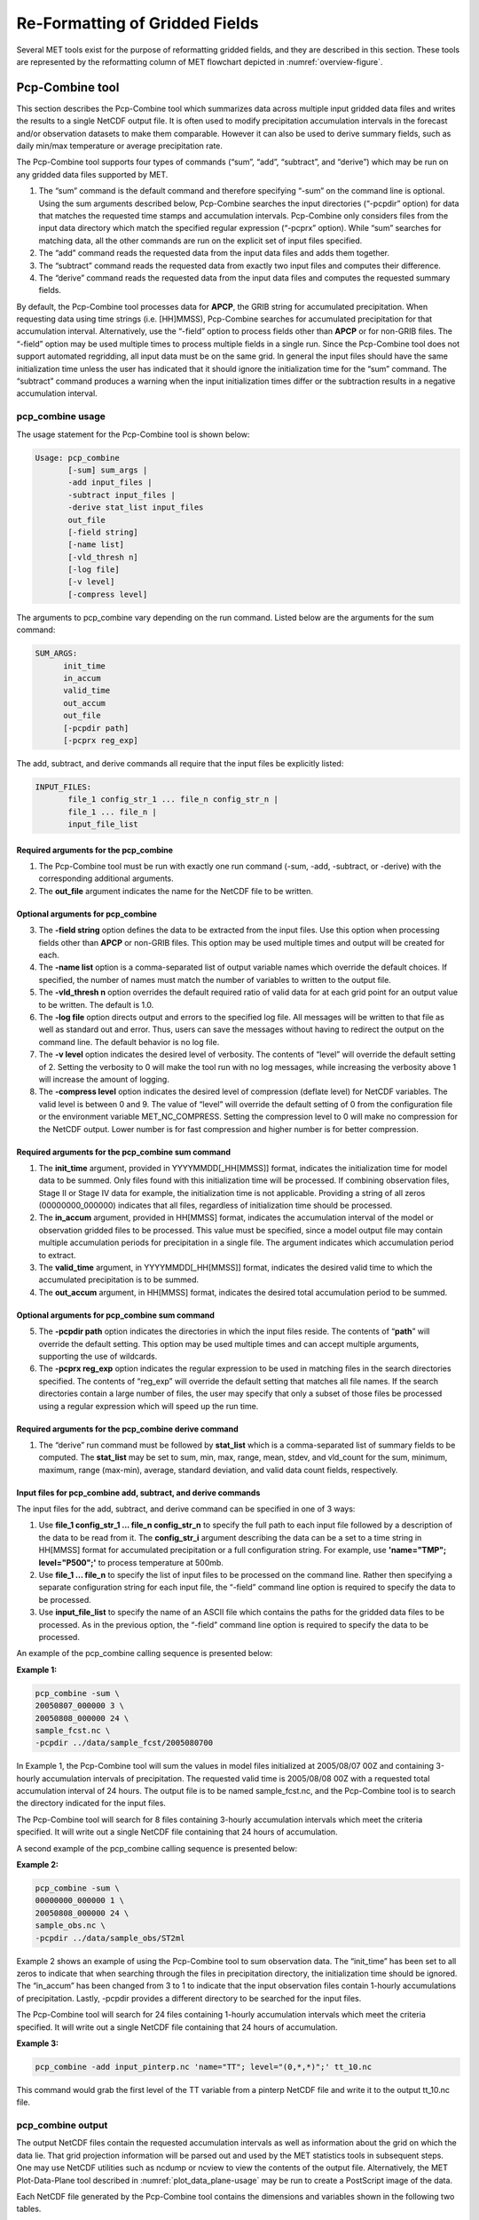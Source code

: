 .. _reformat_grid:

Re-Formatting of Gridded Fields
===============================

Several MET tools exist for the purpose of reformatting gridded fields, and they are described in this section. These tools are represented by the reformatting column of MET flowchart depicted in :numref:`overview-figure`.

Pcp-Combine tool
________________

This section describes the Pcp-Combine tool which summarizes data across multiple input gridded data files and writes the results to a single NetCDF output file. It is often used to modify precipitation accumulation intervals in the forecast and/or observation datasets to make them comparable. However it can also be used to derive summary fields, such as daily min/max temperature or average precipitation rate.

The Pcp-Combine tool supports four types of commands (“sum”, “add”, “subtract”, and “derive”) which may be run on any gridded data files supported by MET.

1. The “sum” command is the default command and therefore specifying “-sum” on the command line is optional. Using the sum arguments described below, Pcp-Combine searches the input directories (“-pcpdir” option) for data that matches the requested time stamps and accumulation intervals. Pcp-Combine only considers files from the input data directory which match the specified regular expression (“-pcprx” option). While “sum” searches for matching data, all the other commands are run on the explicit set of input files specified.

2. The “add” command reads the requested data from the input data files and adds them together.

3. The “subtract” command reads the requested data from exactly two input files and computes their difference.

4. The “derive” command reads the requested data from the input data files and computes the requested summary fields.

By default, the Pcp-Combine tool processes data for **APCP**, the GRIB string for accumulated precipitation. When requesting data using time strings (i.e. [HH]MMSS), Pcp-Combine searches for accumulated precipitation for that accumulation interval. Alternatively, use the “-field” option to process fields other than **APCP** or for non-GRIB files. The “-field” option may be used multiple times to process multiple fields in a single run. Since the Pcp-Combine tool does not support automated regridding, all input data must be on the same grid. In general the input files should have the same initialization time unless the user has indicated that it should ignore the initialization time for the “sum” command. The “subtract” command produces a warning when the input initialization times differ or the subtraction results in a negative accumulation interval.

pcp_combine usage
~~~~~~~~~~~~~~~~~

The usage statement for the Pcp-Combine tool is shown below:

.. code-block:: none

  Usage: pcp_combine
         [-sum] sum_args |
         -add input_files |
         -subtract input_files |
         -derive stat_list input_files
         out_file
         [-field string]
         [-name list]
         [-vld_thresh n]
         [-log file]
         [-v level]
         [-compress level]

The arguments to pcp_combine vary depending on the run command. Listed below are the arguments for the sum command:

.. code-block:: none

  SUM_ARGS:
        init_time
        in_accum
        valid_time
        out_accum
        out_file
        [-pcpdir path]
        [-pcprx reg_exp]

The add, subtract, and derive commands all require that the input files be explicitly listed:

.. code-block:: none

  INPUT_FILES:
         file_1 config_str_1 ... file_n config_str_n |
         file_1 ... file_n |
         input_file_list

Required arguments for the pcp_combine
^^^^^^^^^^^^^^^^^^^^^^^^^^^^^^^^^^^^^^

1. The Pcp-Combine tool must be run with exactly one run command (-sum, -add, -subtract, or -derive) with the corresponding additional arguments.

2. The **out_file** argument indicates the name for the NetCDF file to be written.

Optional arguments for pcp_combine
^^^^^^^^^^^^^^^^^^^^^^^^^^^^^^^^^^

3. The **-field string** option defines the data to be extracted from the input files. Use this option when processing fields other than **APCP** or non-GRIB files. This option may be used multiple times and output will be created for each.

4. The **-name list** option is a comma-separated list of output variable names which override the default choices. If specified, the number of names must match the number of variables to written to the output file.

5. The **-vld_thresh n** option overrides the default required ratio of valid data for at each grid point for an output value to be written. The default is 1.0.

6. The **-log file** option directs output and errors to the specified log file. All messages will be written to that file as well as standard out and error. Thus, users can save the messages without having to redirect the output on the command line. The default behavior is no log file.

7. The **-v level** option indicates the desired level of verbosity. The contents of “level” will override the default setting of 2. Setting the verbosity to 0 will make the tool run with no log messages, while increasing the verbosity above 1 will increase the amount of logging.

8. The **-compress level** option indicates the desired level of compression (deflate level) for NetCDF variables. The valid level is between 0 and 9. The value of “level” will override the default setting of 0 from the configuration file or the environment variable MET_NC_COMPRESS. Setting the compression level to 0 will make no compression for the NetCDF output. Lower number is for fast compression and higher number is for better compression.

Required arguments for the pcp_combine sum command
^^^^^^^^^^^^^^^^^^^^^^^^^^^^^^^^^^^^^^^^^^^^^^^^^^

1. The **init_time** argument, provided in YYYYMMDD[_HH[MMSS]] format, indicates the initialization time for model data to be summed. Only files found with this initialization time will be processed. If combining observation files, Stage II or Stage IV data for example, the initialization time is not applicable. Providing a string of all zeros (00000000_000000) indicates that all files, regardless of initialization time should be processed.

2. The **in_accum** argument, provided in HH[MMSS] format, indicates the accumulation interval of the model or observation gridded files to be processed. This value must be specified, since a model output file may contain multiple accumulation periods for precipitation in a single file. The argument indicates which accumulation period to extract.

3. The **valid_time** argument, in YYYYMMDD[_HH[MMSS]] format, indicates the desired valid time to which the accumulated precipitation is to be summed.

4. The **out_accum** argument, in HH[MMSS] format, indicates the desired total accumulation period to be summed.

Optional arguments for pcp_combine sum command
^^^^^^^^^^^^^^^^^^^^^^^^^^^^^^^^^^^^^^^^^^^^^^

5. The **-pcpdir path** option indicates the directories in which the input files reside. The contents of “**path**” will override the default setting. This option may be used multiple times and can accept multiple arguments, supporting the use of wildcards.

6. The **-pcprx reg_exp** option indicates the regular expression to be used in matching files in the search directories specified. The contents of “reg_exp” will override the default setting that matches all file names. If the search directories contain a large number of files, the user may specify that only a subset of those files be processed using a regular expression which will speed up the run time.

Required arguments for the pcp_combine derive command
^^^^^^^^^^^^^^^^^^^^^^^^^^^^^^^^^^^^^^^^^^^^^^^^^^^^^

1. The “derive” run command must be followed by **stat_list** which is a comma-separated list of summary fields to be computed. The **stat_list** may be set to sum, min, max, range, mean, stdev, and vld_count for the sum, minimum, maximum, range (max-min), average, standard deviation, and valid data count fields, respectively.

Input files for pcp_combine add, subtract, and derive commands
^^^^^^^^^^^^^^^^^^^^^^^^^^^^^^^^^^^^^^^^^^^^^^^^^^^^^^^^^^^^^^

The input files for the add, subtract, and derive command can be specified in one of 3 ways:

1. Use **file_1 config_str_1 ... file_n config_str_n** to specify the full path to each input file followed by a description of the data to be read from it. The **config_str_i** argument describing the data can be a set to a time string in HH[MMSS] format for accumulated precipitation or a full configuration string. For example, use **'name="TMP"; level="P500";'** to process temperature at 500mb.

2. Use **file_1 ... file_n** to specify the list of input files to be processed on the command line. Rather then specifying a separate configuration string for each input file, the “-field” command line option is required to specify the data to be processed.

3. Use **input_file_list** to specify the name of an ASCII file which contains the paths for the gridded data files to be processed. As in the previous option, the “-field” command line option is required to specify the data to be processed.

An example of the pcp_combine calling sequence is presented below:

**Example 1:**

.. code-block:: none

  pcp_combine -sum \
  20050807_000000 3 \
  20050808_000000 24 \
  sample_fcst.nc \
  -pcpdir ../data/sample_fcst/2005080700

In Example 1, the Pcp-Combine tool will sum the values in model files initialized at 2005/08/07 00Z and containing 3-hourly accumulation intervals of precipitation. The requested valid time is 2005/08/08 00Z with a requested total accumulation interval of 24 hours. The output file is to be named sample_fcst.nc, and the Pcp-Combine tool is to search the directory indicated for the input files.

The Pcp-Combine tool will search for 8 files containing 3-hourly accumulation intervals which meet the criteria specified. It will write out a single NetCDF file containing that 24 hours of accumulation.

A second example of the pcp_combine calling sequence is presented below:

**Example 2:**

.. code-block:: none

  pcp_combine -sum \
  00000000_000000 1 \
  20050808_000000 24 \
  sample_obs.nc \
  -pcpdir ../data/sample_obs/ST2ml

Example 2 shows an example of using the Pcp-Combine tool to sum observation data. The “init_time” has been set to all zeros to indicate that when searching through the files in precipitation directory, the initialization time should be ignored. The “in_accum” has been changed from 3 to 1 to indicate that the input observation files contain 1-hourly accumulations of precipitation. Lastly, -pcpdir provides a different directory to be searched for the input files.

The Pcp-Combine tool will search for 24 files containing 1-hourly accumulation intervals which meet the criteria specified. It will write out a single NetCDF file containing that 24 hours of accumulation.

**Example 3:**

.. code-block:: none

  pcp_combine -add input_pinterp.nc 'name="TT"; level="(0,*,*)";' tt_10.nc 

This command would grab the first level of the TT variable from a pinterp NetCDF file and write it to the output tt_10.nc file.

pcp_combine output
~~~~~~~~~~~~~~~~~~

The output NetCDF files contain the requested accumulation intervals as well as information about the grid on which the data lie. That grid projection information will be parsed out and used by the MET statistics tools in subsequent steps. One may use NetCDF utilities such as ncdump or ncview to view the contents of the output file. Alternatively, the MET Plot-Data-Plane tool described in :numref:`plot_data_plane-usage` may be run to create a PostScript image of the data.

Each NetCDF file generated by the Pcp-Combine tool contains the dimensions and variables shown in the following two tables.

.. list-table:: NetCDF file dimensions for pcp_combine output.
  :widths: auto
  :header-rows: 2

  * - Pcp_combine NetCDF dimensions
    - 
  * - NetCDF dimension
    - Description
  * - lat
    - Dimension of the latitude (i.e. Number of grid points in the North-South direction)
  * - lon
    - Dimension of the longitude (i.e. Number of grid points in the East-West direction)
      

.. list-table:: NetCDF variables for pcp_combine output.
  :widths: auto
  :header-rows: 2

  * - Pcp_combine NetCDF variables
    - 
    - 
  * - NetCDF variable
    - Dimension
    - Description
  * - lat
    - lat, lon
    - Latitude value for each point in the grid
  * - lon
    - lat, lon
    - Longitude value for each point in the grid
  * - Name and level of the requested data or value of the -name option.
    - lat, lon
    - Data value (i.e. accumulated precipitation) for each point in the grid. The name of the variable describes the name and level and any derivation logic that was applied.


Regrid_data_plane tool
______________________

This section contains a description of running the regrid_data_plane tool. This tool may be run to read data from any gridded file MET supports, interpolate to a user-specified grid, and write the field(s) out in NetCDF format. The user may specify the method of interpolation used for regridding as well as which fields to regrid. This tool is particularly useful when dealing with GRIB2 and NetCDF input files that need to be regridded. For GRIB1 files, it has also been tested for compatibility with the copygb regridding utility mentioned in :numref:`Installation-of-optional`.

regrid_data_plane usage
~~~~~~~~~~~~~~~~~~~~~~~

The usage statement for the regrid_data_plane utility is shown below:

.. code-block:: none

  Usage: regrid_data_plane 
         input_filename 
         to_grid 
         output_filename 
         -field string
         [-method type] 
         [-width n]
         [-gaussian_dx n] 
         [-gaussian_radius n]
         [-shape type] 
         [-vld_thresh n] 
         [-name list]
         [-log file] 
         [-v level]
         [-compress level]

Required arguments for regrid_data_plane
^^^^^^^^^^^^^^^^^^^^^^^^^^^^^^^^^^^^^^^^

1. The **input_filename** is the gridded data file to be read.

2. The **to_grid** defines the output grid as a named grid, the path to a gridded data file, or an explicit grid specification string. 

3. The **output_filename** is the output NetCDF file to be written.

4. The **-field string** may be used multiple times to define the field(s) to be regridded.

Optional arguments for regrid_data_plane
^^^^^^^^^^^^^^^^^^^^^^^^^^^^^^^^^^^^^^^^

5. The **-method type** option overrides the default regridding method. Default is NEAREST.

6. The **-width n** option overrides the default regridding width. Default is 1. In case of MAXGAUSS method, the width should be the ratio between from_grid and to_grid (for example, 27 if from_grid is 3km and to_grid is 81.271km).

7. The **-gaussian_dx** option overrides the default delta distance for Gaussian smoothing. Default is 81.271. Ignored if not the MAXGAUSS method.

8. The **-gaussian_radius** option overrides the default radius of influence for Gaussian interpolation. Default is 120. Ignored if not the MAXGAUSS method.

9. The **-shape** option overrides the default interpolation shape. Default is SQUARE.

10. The **-vld_thresh n** option overrides the default required ratio of valid data for regridding. Default is 0.5. 

11. The **-name list** specifies a comma-separated list of output variable names for each field specified.

12. The **-log file** option directs output and errors to the specified log file. All messages will be written to that file as well as standard out and error. Thus, users can save the messages without having to redirect the output on the command line. The default behavior is no log file.

13. The **-v level** option indicates the desired level of verbosity. The contents of “level” will override the default setting of 2. Setting the verbosity to 0 will make the tool run with no log messages, while increasing the verbosity above 1 will increase the amount of logging.

14. The **-compress level** option specifies the desired level of compression (deflate level) for NetCDF variables. The valid level is between 0 and 9. Setting the compression level to 0 will make no compression for the NetCDF output. Lower number is for fast compression and higher number is for better compression.

For more details on setting the **to_grid, -method, -width,** and **-vld_thresh** options, see the regrid entry in :numref:`Data IO MET Configuration File Options`. An example of the regrid_data_plane calling sequence is shown below:

.. code-block:: none

  regrid_data_plane \
  input.grb \
  togrid.grb \
  regridded.nc \
  -field 'name="APCP"; level="A6";'
  -field 'name="TMP";  level="Z2";' \
  -field 'name="UGRD"; level="Z10";' \
  -field 'name="VGRD"; level="Z10";' \
  -field 'name="HGT";  level="P500";' \
  -method BILIN -width 2 -v 1

In this example, the regrid_data_plane tool will regrid data from the **input.grb** file to the grid on which the first record of the **togrid.grb** file resides using Bilinear Interpolation with a width of 2 and write the output in NetCDF format to a file named **regridded.nc**. The variables in **regridded.nc** will include 6-hour accumulated precipitation, 2m temperature, 10m U and V components of the wind, and the 500mb geopotential height.

Automated regridding within tools
~~~~~~~~~~~~~~~~~~~~~~~~~~~~~~~~~

While the regrid_data_plane tool is useful as a stand-alone tool, the capability is also included to automatically **regrid** one or both fields in most of the MET tools that handle gridded data. See the regrid entry in :numref:`Configuration File Details` for a description of the configuration file entries that control automated regridding.

Shift_data_plane tool
_____________________

The Shift-Data-Plane tool performs a rigid shift of the entire grid based on user-defined specifications and write the field(s) out in NetCDF format. This tool was originally designed to account for track error when comparing fields associated with tropical cyclones. The user specifies the latitude and longitude of the source and destination points to define the shift. Both points must fall within the domain and are used to define the X and Y direction grid unit shift. The shift is then applied to all grid points. The user may specify the method of interpolation and the field to be shifted. The effects of topography and land/water masks are ignored. 

shift_data_plane usage
~~~~~~~~~~~~~~~~~~~~~~

The usage statement for the shift_data_plane utility is shown below:

.. code-block:: none

  Usage: shift_data_plane
         input_filename
         output_filename
         field_string
         -from lat lon
         -to lat lon
         [-method type]
         [-width n]
         [-log file] 
         [-v level]
         [-compress level]

shift_data_plane has five required arguments and can also take optional ones. 

Required arguments for shift_data_plane
^^^^^^^^^^^^^^^^^^^^^^^^^^^^^^^^^^^^^^^

1. The **input_filename** is the gridded data file to be read.

2. The **output_filename** is the output NetCDF file to be written.

3. The **field_string** defines the data to be shifted from the input file.

4. The **-from lat lon** specifies the starting location within the domain to define the shift. Latitude and longitude are defined in degrees North and East, respectively.

5. The **-to lat lon** specifies the ending location within the domain to define the shift. Lat is deg N, Lon is deg E.

Optional arguments for shift_data_plane
^^^^^^^^^^^^^^^^^^^^^^^^^^^^^^^^^^^^^^^

6. The **-method type** overrides the default regridding method. Default is NEAREST.

7. The **-width n** overrides the default regridding width. Default is 1.

8. The **-log file** option directs output and errors to the specified log file. All messages will be written to that file as well as standard out and error. Thus, users can save the messages without having to redirect the output on the command line. The default behavior is no log file.

9. The **-v level** option indicates the desired level of verbosity. The contents of “level” will override the default setting of 2. Setting the verbosity to 0 will make the tool run with no log messages, while increasing the verbosity above 1 will increase the amount of logging.

10. The **-compress level** option indicates the desired level of compression (deflate level) for NetCDF variables. The valid level is between 0 and 9. The value of “level” will override the default setting of 0 from the configuration file or the environment variable MET_NC_COMPRESS. Setting the compression level to 0 will make no compression for the NetCDF output. Lower number is for fast compression and higher number is for better compression.

For more details on setting the **-method** and **-width** options, see the **regrid** entry in :numref:`Data IO MET Configuration File Options`. An example of the shift_data_plane calling sequence is shown below:

.. code-block:: none

  shift_data_plane \
  nam.grib \
  nam_shift_APCP_12.nc \
  'name = "APCP"; level = "A12";' \
  -from 38.6272  -90.1978 \
  -to   40.1717 -105.1092 \
  -v 2

In this example, the shift_data_plane tool reads 12-hour accumulated precipitation from the **nam.grb** file, applies a rigid shift defined by (38.6272, -90.1978) to (40.1717, -105.1092) and writes the output in NetCDF format to a file named **nam_shift_APCP_12.nc**. These **-from** and **-to** locations result in a grid shift of -108.30 units in the x-direction and 16.67 units in the y-direction.

MODIS regrid tool
_________________

This section contains a description of running the MODIS regrid tool. This tool may be run to create a NetCDF file for use in other MET tools from MODIS level 2 cloud product from NASA. The data browser for these files is: http://ladsweb.nascom.nasa.gov/.

modis_regrid usage
~~~~~~~~~~~~~~~~~~

The usage statement for the modis_regrid utility is shown below:

.. code-block:: none

  Usage: modis_regrid
         -data_file path
         -field name
         -out path
         -scale value
         -offset value
         -fill value
         [-units text]
         [-compress level]
         modis_file

modis_regrid has some required arguments and can also take optional ones. 

Required arguments for modis_regrid
^^^^^^^^^^^^^^^^^^^^^^^^^^^^^^^^^^^

1. The **-data_file path** argument specifies the data files used to get the grid information.

2. The **-field name** argument specifies the name of the field to use in the MODIS data file.

3. The **-out path** argument specifies the name of the output NetCDF file.

4. The **-scale value** argument specifies the scale factor to be used on the raw MODIS values.

5. The **-offset value** argument specifies the offset value to be used on the raw MODIS values.

6. The **-fill value** argument specifies the bad data value in the MODIS data. 

7. The **modis_file** argument is the name of the MODIS input file.

Optional arguments for modis_regrid
^^^^^^^^^^^^^^^^^^^^^^^^^^^^^^^^^^^

8. The **-units text** option specifies the units string in the global attributes section of the output file.

9. The **-compress level** option indicates the desired level of compression (deflate level) for NetCDF variables. The valid level is between 0 and 9. The value of “level” will override the default setting of 0 from the configuration file or the environment variable MET_NC_COMPRESS. Setting the compression level to 0 will make no compression for the NetCDF output. Lower number is for fast compression and higher number is for better compression.

An example of the modis_regrid calling sequence is shown below:

.. code-block:: none

  modis_regrid -field Cloud_Fraction \
  -data_file grid_file \
  -out t2.nc \
  -units percent \
  -scale 0.01 \
  -offset 0 \
  -fill 127 \
  modisfile

In this example, the modis_regrid tool will process the Cloud_Fraction field from modisfile and write it out to the output NetCDF file t2.nc on the grid specified in grid_file using the appropriate scale, offset and fill values.

.. _reformat_grid_fig1:

.. figure:: figure/reformat_grid_fig1.png

   Example plot showing surface temperature from a MODIS file.

WWMCA Tool Documentation
________________________

There are two WWMCA tools available. The WWMCA-Plot tool makes a PostScript plot of one or more WWMCA cloud percent files and the WWMCA-Regrid tool regrids binary WWMCA data files and reformats them into NetCDF files that the other MET tools can read. The WWMCA-Regrid tool has been generalized to more broadly support any data stored in the WWMCA binary format.

The WWMCA tools attempt to parse timing and hemisphere information from the file names. They tokenize the filename using underscores (_) and dots (.) and examine each element which need be in no particular order. A string of 10 or more numbers is interpreted as the valid time in YYYYMMDDHH[MMSS] format. The string NH indicates the northern hemisphere while SH indicates the southern hemisphere. While WWMCA data is an analysis and has no forecast lead time, other datasets following this format may. Therefore, a string of 1 to 4 numbers is interpreted as the forecast lead time in hours. While parsing the filename provides default values for this timing information, they can be overridden by explicitly setting their values in the WWMCA-Regrid configuration file.

wwmca_plot usage
~~~~~~~~~~~~~~~~

The usage statement for the WWMCA-Plot tool is shown below:

.. code-block:: none

  Usage: wwmca_plot
         [-outdir path]
         [-max max_minutes]
         [-log file]
         [-v level]
         wwmca_cloud_pct_file_list

wmmca_plot has some required arguments and can also take optional ones. 

Required arguments for wwmca_plot
^^^^^^^^^^^^^^^^^^^^^^^^^^^^^^^^^

1. The **wwmca_cloud_pct_file_list** argument represents one or more WWMCA cloud percent files given on the command line. As with any command given to a UNIX shell, the user can use meta-characters as a shorthand way to specify many filenames. For each input file specified, one output PostScript plot will be created.

Optional arguments for wwmca_plot
^^^^^^^^^^^^^^^^^^^^^^^^^^^^^^^^^

2. The **-outdir path** option specifies the directory where the output PostScript plots will be placed. If not specified, then the plots will be put in the current (working) directory.

3. The **-max minutes** option specifies the maximum pixel age in minutes to be plotted.

4. The **-log file** option directs output and errors to the specified log file. All messages will be written to that file as well as standard out and error. Thus, users can save the messages without having to redirect the output on the command line. The default behavior is no log file. 

5. The **-v level** option indicates the desired level of verbosity. The value of “level” will override the default setting of 2. Setting the verbosity to 0 will make the tool run with no log messages, while increasing the verbosity will increase the amount of logging.

.. figure:: figure/reformat_grid_fig2.png
	    
   Example output of {\tt wwmca\_plot} tool.

wwmca_regrid usage
~~~~~~~~~~~~~~~~~~

The usage statement for the WWMCA-Regrid tool is shown below:

.. code-block:: none

  Usage: wwmca_regrid
         -out filename
         -config filename
         -nh filename [pt_filename]
         -sh filename [pt_filename]
         [-log file]
         [-v level]
         [-compress level]

wmmca_regrid has some required arguments and can also take optional ones.

Required arguments for wwmca_regrid
^^^^^^^^^^^^^^^^^^^^^^^^^^^^^^^^^^^

1. The **-out filename** argument specifies the name of the output netCDF file.

2. The **-config filename** argument indicates the name of the configuration file to be used. The contents of the configuration file are discussed below.

3. The **-nh filename [pt_filename]** argument specifies the northern hemisphere WWMCA binary file and, optionally, may be followed by a binary pixel age file. This switch is required if the output grid includes any portion of the northern hemisphere.

4. The **-sh filename [pt_filename]** argument specifies the southern hemisphere WWMCA binary file and, optionally, may be followed by a binary pixel age file. This switch is required if the output grid includes any portion of the southern hemisphere.

Optional arguments for wwmca_regrid
^^^^^^^^^^^^^^^^^^^^^^^^^^^^^^^^^^^

5. The **-log file** option directs output and errors to the specified log file. All messages will be written to that file as well as standard out and error. Thus, users can save the messages without having to redirect the output on the command line. The default behavior is no log file. 

6. The **-v level** option indicates the desired level of verbosity. The value of “level” will override the default setting of 2. Setting the verbosity to 0 will make the tool run with no log messages, while increasing the verbosity will increase the amount of logging.

7. The **-compress level** option indicates the desired level of compression (deflate level) for NetCDF variables. The valid level is between 0 and 9. The value of “level” will override the default setting of 0 from the configuration file or the environment variable MET_NC_COMPRESS. Setting the compression level to 0 will make no compression for the NetCDF output. Lower number is for fast compression and higher number is for better compression.

In any regridding problem, there are two grids involved: the “From” grid, which is the grid the input data are on, and the “To” grid, which is the grid the data are to be moved onto. In **WWMCA-Regrid** the “From” grid is pre-defined by the hemisphere of the WWMCA binary files being processed. The “To” grid and corresponding regridding logic are specified using the **regrid** section of the configuration file. If the “To” grid is entirely confined to one hemisphere, then only the WWMCA data file for that hemisphere need be given. If the “To” grid or the interpolation box used straddles the equator the data files for both hemispheres need be given. Once the “To” grid is specified in the config file, the WWMCA-Regrid tool will know which input data files it needs and will complain if it is not given the right ones.

wwmca_regrid configuration file
~~~~~~~~~~~~~~~~~~~~~~~~~~~~~~~

The default configuration file for the WWMCA-Regrid tool named **WWMCARegridConfig_default** can be found in the installed **share/met/config** directory. We encourage users to make a copy of this file prior to modifying its contents. The contents of the configuration file are described in the subsections below.

Note that environment variables may be used when editing configuration files, as described in :numref:`pb2nc configuration file` for the PB2NC tool.

____________________________

.. code-block:: none

  regrid = { ... }

See the **regrid entry** in :numref:Configuration File Details` for a description of the configuration file entries that control regridding.

____________________________

.. code-block:: none

  variable_name = "Cloud_Pct";
  units         = "percent";
  long_name     = "cloud cover percent";
  level         = "SFC"; 

The settings listed above are strings which control the output netCDF variable name and specify attributes for that variable.

___________________________

.. code-block:: none

  init_time  = "";
  valid_time = "";
  accum_time = "01";

The settings listed above are strings which specify the timing information for the data being processed. The accumulation time is specified in HH[MMSS] format and, by default, is set to a value of 1 hour. The initialization and valid time strings are specified in YYYYMMDD[_HH[MMSS]] format. However, by default they are set to empty strings. If empty, the timing information parsed from the filename will be used. If not empty, these values override the times parsed from the filename.

__________________________

.. code-block:: none

  max_minutes     = 120;
  swap_endian     = TRUE;
  write_pixel_age = FALSE;

The settings listed above are control the processing of the WWMCA pixel age data. This data is stored in binary data files in 4-byte blocks. The **swap_endian** option indicates whether the endian-ness of the data should be swapped after reading. The **max_minutes** option specifies a maximum allowed age for the cloud data in minutes. Any data values older than this value are set to bad data in the output. The **write_pixel_age** option writes the pixel age data, in minutes, to the output file instead of the cloud data.
